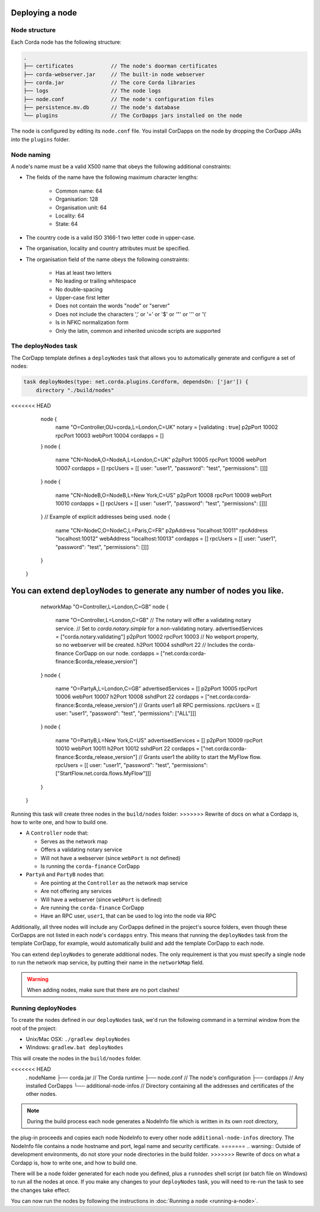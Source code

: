 Deploying a node
================

Node structure
--------------
Each Corda node has the following structure:

.. sourcecode:: none

    .
    ├── certificates            // The node's doorman certificates
    ├── corda-webserver.jar     // The built-in node webserver
    ├── corda.jar               // The core Corda libraries
    ├── logs                    // The node logs
    ├── node.conf               // The node's configuration files
    ├── persistence.mv.db       // The node's database
    └── plugins                 // The CorDapps jars installed on the node

The node is configured by editing its ``node.conf`` file. You install CorDapps on the node by dropping the CorDapp JARs
into the ``plugins`` folder.

Node naming
-----------
A node's name must be a valid X500 name that obeys the following additional constraints:

* The fields of the name have the following maximum character lengths:

    * Common name: 64
    * Organisation: 128
    * Organisation unit: 64
    * Locality: 64
    * State: 64

* The country code is a valid ISO 3166-1 two letter code in upper-case.

* The organisation, locality and country attributes must be specified.

* The organisation field of the name obeys the following constraints:

    * Has at least two letters
    * No leading or trailing whitespace
    * No double-spacing
    * Upper-case first letter
    * Does not contain the words "node" or "server"
    * Does not include the characters ',' or '=' or '$' or '"' or '\'' or '\\'
    * Is in NFKC normalization form
    * Only the latin, common and inherited unicode scripts are supported

The deployNodes task
--------------------
The CorDapp template defines a ``deployNodes`` task that allows you to automatically generate and configure a set of
nodes:

.. sourcecode:: groovy

    task deployNodes(type: net.corda.plugins.Cordform, dependsOn: ['jar']) {
        directory "./build/nodes"
<<<<<<< HEAD
        node {
            name "O=Controller,OU=corda,L=London,C=UK"
            notary = [validating : true]
            p2pPort 10002
            rpcPort 10003
            webPort 10004
            cordapps = []
        }
        node {
            name "CN=NodeA,O=NodeA,L=London,C=UK"
            p2pPort 10005
            rpcPort 10006
            webPort 10007
            cordapps = []
            rpcUsers = [[ user: "user1", "password": "test", "permissions": []]]
        }
        node {
            name "CN=NodeB,O=NodeB,L=New York,C=US"
            p2pPort 10008
            rpcPort 10009
            webPort 10010
            cordapps = []
            rpcUsers = [[ user: "user1", "password": "test", "permissions": []]]
        }
        // Example of explicit addresses being used.
        node {
            name "CN=NodeC,O=NodeC,L=Paris,C=FR"
            p2pAddress "localhost:10011"
            rpcAddress "localhost:10012"
            webAddress "localhost:10013"
            cordapps = []
            rpcUsers = [[ user: "user1", "password": "test", "permissions": []]]
        }
    }

You can extend ``deployNodes`` to generate any number of nodes you like.
=======
        networkMap "O=Controller,L=London,C=GB"
        node {
            name "O=Controller,L=London,C=GB"
            // The notary will offer a validating notary service.
            // Set to `corda.notary.simple` for a non-validating notary.
            advertisedServices = ["corda.notary.validating"]
            p2pPort  10002
            rpcPort  10003
            // No webport property, so no webserver will be created.
            h2Port   10004
            sshdPort 22
            // Includes the corda-finance CorDapp on our node.
            cordapps = ["net.corda:corda-finance:$corda_release_version"]
        }
        node {
            name "O=PartyA,L=London,C=GB"
            advertisedServices = []
            p2pPort  10005
            rpcPort  10006
            webPort  10007
            h2Port   10008
            sshdPort 22
            cordapps = ["net.corda:corda-finance:$corda_release_version"]
            // Grants user1 all RPC permissions.
            rpcUsers = [[ user: "user1", "password": "test", "permissions": ["ALL"]]]
        }
        node {
            name "O=PartyB,L=New York,C=US"
            advertisedServices = []
            p2pPort  10009
            rpcPort  10010
            webPort  10011
            h2Port   10012
            sshdPort 22
            cordapps = ["net.corda:corda-finance:$corda_release_version"]
            // Grants user1 the ability to start the MyFlow flow.
            rpcUsers = [[ user: "user1", "password": "test", "permissions": ["StartFlow.net.corda.flows.MyFlow"]]]
        }
    }

Running this task will create three nodes in the ``build/nodes`` folder:
>>>>>>> Rewrite of docs on what a Cordapp is, how to write one, and how to build one.

* A ``Controller`` node that:

  * Serves as the network map
  * Offers a validating notary service
  * Will not have a webserver (since ``webPort`` is not defined)
  * Is running the ``corda-finance`` CorDapp

* ``PartyA`` and ``PartyB`` nodes that:

  * Are pointing at the ``Controller`` as the network map service
  * Are not offering any services
  * Will have a webserver (since ``webPort`` is defined)
  * Are running the ``corda-finance`` CorDapp
  * Have an RPC user, ``user1``, that can be used to log into the node via RPC

Additionally, all three nodes will include any CorDapps defined in the project's source folders, even though these
CorDapps are not listed in each node's ``cordapps`` entry. This means that running the ``deployNodes`` task from the
template CorDapp, for example, would automatically build and add the template CorDapp to each node.

You can extend ``deployNodes`` to generate additional nodes. The only requirement is that you must specify
a single node to run the network map service, by putting their name in the ``networkMap`` field.

.. warning:: When adding nodes, make sure that there are no port clashes!

Running deployNodes
-------------------
To create the nodes defined in our ``deployNodes`` task, we'd run the following command in a terminal window from the
root of the project:

* Unix/Mac OSX: ``./gradlew deployNodes``
* Windows: ``gradlew.bat deployNodes``

This will create the nodes in the ``build/nodes`` folder.

<<<<<<< HEAD
    . nodeName
    ├── corda.jar               // The Corda runtime
    ├── node.conf               // The node's configuration
    ├── cordapps                // Any installed CorDapps
    └── additional-node-infos   // Directory containing all the addresses and certificates of the other nodes.

.. note:: During the build process each node generates a NodeInfo file which is written in its own root directory,
the plug-in proceeds and copies each node NodeInfo to every other node ``additional-node-infos`` directory.
The NodeInfo file contains a node hostname and port, legal name and security certificate.
=======
.. warning:: Outside of development environments, do not store your node directories in the build folder.
>>>>>>> Rewrite of docs on what a Cordapp is, how to write one, and how to build one.

There will be a node folder generated for each node you defined, plus a ``runnodes`` shell script (or batch file on
Windows) to run all the nodes at once. If you make any changes to your ``deployNodes`` task, you will need to re-run
the task to see the changes take effect.

You can now run the nodes by following the instructions in :doc:`Running a node <running-a-node>`.